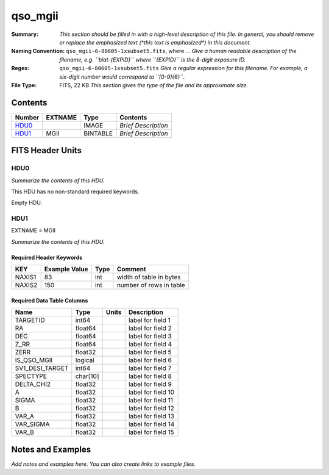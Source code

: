 ========
qso_mgii
========

:Summary: *This section should be filled in with a high-level description of
    this file. In general, you should remove or replace the emphasized text
    (\*this text is emphasized\*) in this document.*
:Naming Convention: ``qso_mgii-6-80605-1xsubset5.fits``, where ... *Give a human readable
    description of the filename, e.g. ``blat-{EXPID}`` where ``{EXPID}``
    is the 8-digit exposure ID.*
:Regex: ``qso_mgii-6-80605-1xsubset5.fits`` *Give a regular expression for this filename.
    For example, a six-digit number would correspond to ``[0-9]{6}``.*
:File Type: FITS, 22 KB  *This section gives the type of the file
    and its approximate size.*

Contents
========

====== ======= ======== ===================
Number EXTNAME Type     Contents
====== ======= ======== ===================
HDU0_          IMAGE    *Brief Description*
HDU1_  MGII    BINTABLE *Brief Description*
====== ======= ======== ===================


FITS Header Units
=================

HDU0
----

*Summarize the contents of this HDU.*

This HDU has no non-standard required keywords.

Empty HDU.

HDU1
----

EXTNAME = MGII

*Summarize the contents of this HDU.*

Required Header Keywords
~~~~~~~~~~~~~~~~~~~~~~~~

====== ============= ==== =======================
KEY    Example Value Type Comment
====== ============= ==== =======================
NAXIS1 83            int  width of table in bytes
NAXIS2 150           int  number of rows in table
====== ============= ==== =======================

Required Data Table Columns
~~~~~~~~~~~~~~~~~~~~~~~~~~~

=============== ======== ===== ===================
Name            Type     Units Description
=============== ======== ===== ===================
TARGETID        int64          label for field   1
RA              float64        label for field   2
DEC             float64        label for field   3
Z_RR            float64        label for field   4
ZERR            float32        label for field   5
IS_QSO_MGII     logical        label for field   6
SV1_DESI_TARGET int64          label for field   7
SPECTYPE        char[10]       label for field   8
DELTA_CHI2      float32        label for field   9
A               float32        label for field  10
SIGMA           float32        label for field  11
B               float32        label for field  12
VAR_A           float32        label for field  13
VAR_SIGMA       float32        label for field  14
VAR_B           float32        label for field  15
=============== ======== ===== ===================


Notes and Examples
==================

*Add notes and examples here.  You can also create links to example files.*
